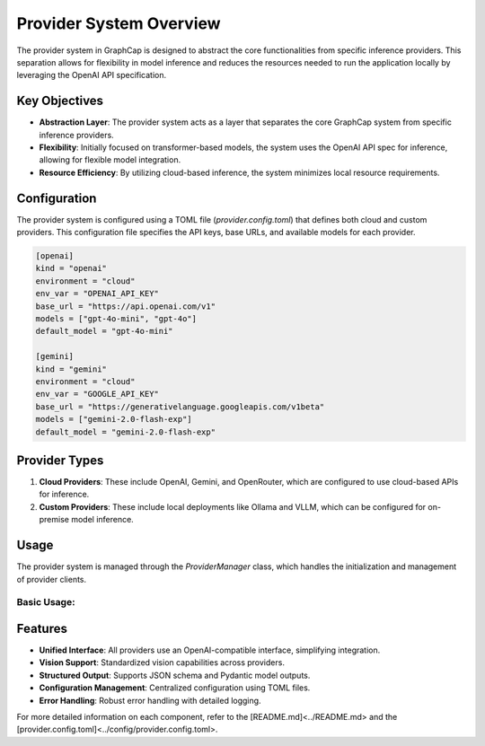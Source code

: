 ===========================
Provider System Overview
===========================

The provider system in GraphCap is designed to abstract the core functionalities from specific inference providers. 
This separation allows for flexibility in model inference and reduces the resources needed to run the application locally by leveraging the OpenAI API specification.

Key Objectives
==============

- **Abstraction Layer**: The provider system acts as a layer that separates the core GraphCap system from specific inference providers.
- **Flexibility**: Initially focused on transformer-based models, the system uses the OpenAI API spec for inference, allowing for flexible model integration.
- **Resource Efficiency**: By utilizing cloud-based inference, the system minimizes local resource requirements.

Configuration
=============

The provider system is configured using a TOML file (`provider.config.toml`) that defines both cloud and custom providers. This configuration file specifies the API keys, base URLs, and available models for each provider.

.. code-block:: toml

   [openai]
   kind = "openai"
   environment = "cloud"
   env_var = "OPENAI_API_KEY"
   base_url = "https://api.openai.com/v1"
   models = ["gpt-4o-mini", "gpt-4o"]
   default_model = "gpt-4o-mini"

   [gemini]
   kind = "gemini"
   environment = "cloud"
   env_var = "GOOGLE_API_KEY"
   base_url = "https://generativelanguage.googleapis.com/v1beta"
   models = ["gemini-2.0-flash-exp"]
   default_model = "gemini-2.0-flash-exp"

Provider Types
==============

1. **Cloud Providers**: These include OpenAI, Gemini, and OpenRouter, which are configured to use cloud-based APIs for inference.
2. **Custom Providers**: These include local deployments like Ollama and VLLM, which can be configured for on-premise model inference.

Usage
=====

The provider system is managed through the `ProviderManager` class, which handles the initialization and management of provider clients.

Basic Usage:
------------

.. code-block:: python
   from graphcap.providers.provider_manager import ProviderManager

   # Initialize the manager
   manager = ProviderManager("provider.config.toml")

   # Get a specific client
   openai_client = manager.get_client("openai")


Features
========

- **Unified Interface**: All providers use an OpenAI-compatible interface, simplifying integration.
- **Vision Support**: Standardized vision capabilities across providers.
- **Structured Output**: Supports JSON schema and Pydantic model outputs.
- **Configuration Management**: Centralized configuration using TOML files.
- **Error Handling**: Robust error handling with detailed logging.

For more detailed information on each component, refer to the [README.md]<../README.md> and the [provider.config.toml]<../config/provider.config.toml>.
